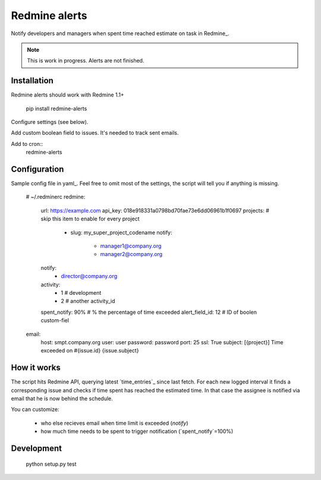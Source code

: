 Redmine alerts
--------------

Notify developers and managers when spent time reached estimate on task in Redmine_.

.. note::

    This is work in progress. Alerts are not finished.

Installation
~~~~~~~~~~~~

Redmine alerts should work with Redmine 1.1+

    pip install redmine-alerts

Configure settings (see below).

Add custom boolean field to issues. It's needed to track sent emails.

Add to cron::
    redmine-alerts

Configuration
~~~~~~~~~~~~~

Sample config file in yaml_.
Feel free to omit most of the settings, the script will tell you if anything is missing.

    # ~/.redminerc
    redmine:
        url: https://example.com
        api_key: 018e918331a0798bd70fae73e6dd06961b1f0697
        projects:  # skip this item to enable for every project
            - slug: my_super_project_codename
              notify:
                - manager1@company.org
                - manager2@company.org
        notify:
            - director@company.org
        activity:
            - 1 # development
            - 2 # another activity_id
        spent_notify: 90%  # % the percentage of time exceeded
        alert_field_id: 12 # ID of boolen custom-fiel
    email:
        host: smpt.company.org
        user: user
        password: password
        port: 25
        ssl: True
        subject: [{project}] Time exceeded on #{issue.id} {issue.subject}

How it works
~~~~~~~~~~~~

The script hits Redmine API, querying latest `time_entries`_ since last fetch.
For each new logged interval it finds a corresponding issue and checks
if time spent has reached the estimated time. In that case the assignee
is notified via email that he is now behind the schedule.

You can customize:

    * who else recieves email when time limit is exceeded (`notify`)
    * how much time needs to be spent to trigger notification (`spent_notify`=100%)


Development
~~~~~~~~~~~

    python setup.py test
